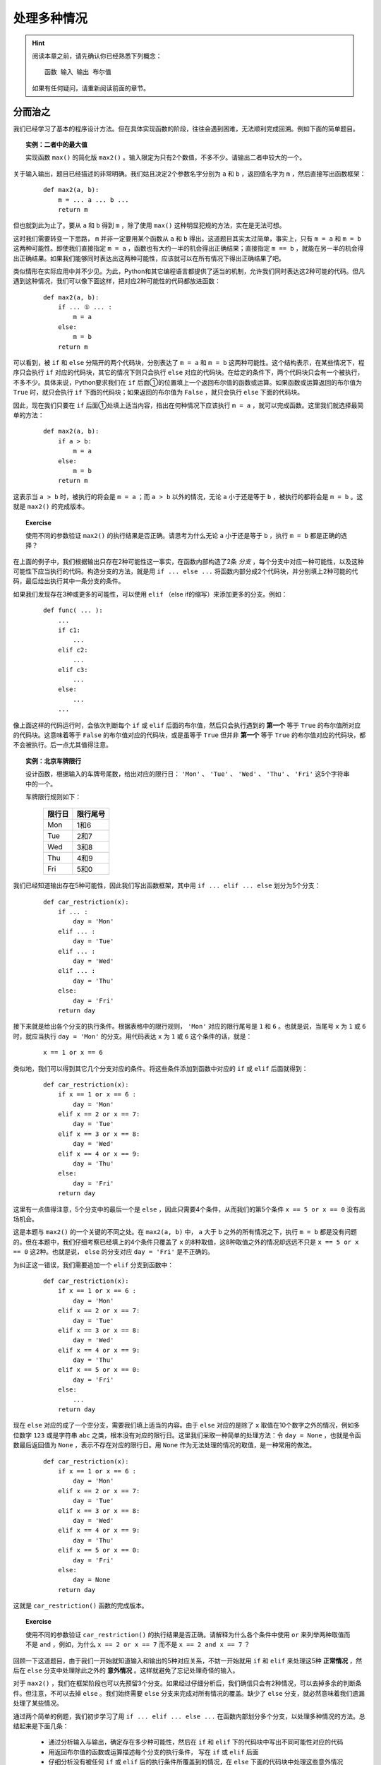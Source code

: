 处理多种情况
============

.. hint::

    阅读本章之前，请先确认你已经熟悉下列概念： ::

        函数 输入 输出 布尔值

    如果有任何疑问，请重新阅读前面的章节。


分而治之
--------

我们已经学习了基本的程序设计方法。但在具体实现函数的阶段，往往会遇到困难，无法顺利完成回溯。例如下面的简单题目。

.. topic:: 实例：二者中的最大值

    实现函数 ``max()`` 的简化版 ``max2()`` 。输入限定为只有2个数值，不多不少。请输出二者中较大的一个。

关于输入输出，题目已经描述的非常明确。我们姑且决定2个参数名字分别为 ``a`` 和 ``b`` ，返回值名字为 ``m`` ，然后直接写出函数框架：

    ::

        def max2(a, b):
            m = ... a ... b ...
            return m

但也就到此为止了。要从 ``a`` 和 ``b`` 得到 ``m`` ，除了使用 ``max()`` 这种明显犯规的方法，实在是无法可想。

这时我们需要转变一下思路， ``m`` 并非一定要用某个函数从 ``a`` 和 ``b`` 得出。这道题目其实太过简单，事实上，只有 ``m = a`` 和 ``m = b`` 这两种可能性。即使我们直接指定 ``m = a`` ，函数也有大约一半的机会得出正确结果；直接指定 ``m == b`` ，就能在另一半的机会得出正确结果。如果我们能够同时表达出这两种可能性，应该就可以在所有情况下得出正确结果了吧。

类似情形在实际应用中并不少见。为此，Python和其它编程语言都提供了适当的机制，允许我们同时表达这2种可能的代码。但凡遇到这种情况，我们可以像下面这样，把对应2种可能性的代码都放进函数：

    ::

        def max2(a, b):
            if ... ① ... :
                m = a
            else:
                m = b
            return m

可以看到，被 ``if`` 和 ``else`` 分隔开的两个代码块，分别表达了 ``m = a`` 和 ``m = b`` 这两种可能性。这个结构表示，在某些情况下，程序只会执行 ``if`` 对应的代码块，其它的情况下则只会执行 ``else`` 对应的代码块。在给定的条件下，两个代码块只会有一个被执行，不多不少。具体来说，Python要求我们在 ``if`` 后面①的位置填上一个返回布尔值的函数或运算。如果函数或运算返回的布尔值为 ``True`` 时，就只会执行 ``if`` 下面的代码块；如果返回的布尔值为 ``False`` ，就只会执行 ``else`` 下面的代码块。

因此，现在我们只要在 ``if`` 后面①处填上适当内容，指出在何种情况下应该执行 ``m = a`` ，就可以完成函数。这里我们就选择最简单的方法：

    ::

        def max2(a, b):
            if a > b:
                m = a
            else:
                m = b
            return m

这表示当 ``a > b`` 时，被执行的将会是 ``m = a`` ；而 ``a > b`` 以外的情况，无论 ``a`` 小于还是等于 ``b`` ，被执行的都将会是 ``m = b`` 。这就是 ``max2()`` 的完成版本。

.. topic:: Exercise

    使用不同的参数验证 ``max2()`` 的执行结果是否正确。请思考为什么无论 ``a`` 小于还是等于 ``b`` ，执行 ``m = b`` 都是正确的选择？

在上面的例子中，我们根据输出只存在2种可能性这一事实，在函数内部构造了2条 *分支* ，每个分支中对应一种可能性，以及这种可能性下应当执行的代码。构造分支的方法，就是用 ``if ... else ...`` 将函数内部分成2个代码块，并分别填上2种可能的代码，最后给出执行其中一条分支的条件。

如果我们发现存在3种或更多的可能性，可以使用 ``elif`` （else if的缩写）来添加更多的分支。例如：

    ::

        def func( ... ):
            ...
            if c1:
                ...
            elif c2:
                ...
            elif c3:
                ...
            else:
                ...
            ...

像上面这样的代码运行时，会依次判断每个 ``if`` 或 ``elif`` 后面的布尔值，然后只会执行遇到的 **第一个** 等于 ``True`` 的布尔值所对应的代码块。这意味着等于 ``False`` 的布尔值对应的代码块，或是虽等于 ``True`` 但并非 **第一个** 等于 ``True`` 的布尔值对应的代码块，都不会被执行。后一点尤其值得注意。

.. topic:: 实例：北京车牌限行

    设计函数，根据输入的车牌号尾数，给出对应的限行日： ``'Mon'`` 、 ``'Tue'`` 、 ``'Wed'`` 、 ``'Thu'`` 、 ``'Fri'`` 这5个字符串中的一个。

    车牌限行规则如下：

        =======  =========
         限行日    限行尾号
        =======  =========
          Mon       1和6
          Tue       2和7
          Wed       3和8
          Thu       4和9
          Fri       5和0
        =======  =========

我们已经知道输出存在5种可能性，因此我们写出函数框架，其中用 ``if ... elif ... else`` 划分为5个分支：

    ::

        def car_restriction(x):
            if ... :
                day = 'Mon'
            elif ... :
                day = 'Tue'
            elif ... :
                day = 'Wed'
            elif ... :
                day = 'Thu'
            else:
                day = 'Fri'
            return day

接下来就是给出各个分支的执行条件。根据表格中的限行规则， ``'Mon'`` 对应的限行尾号是 ``1`` 和 ``6`` 。也就是说，当尾号 ``x`` 为 ``1`` 或 ``6`` 时，就应当执行 ``day = 'Mon'`` 的分支。用代码表达 ``x`` 为 ``1`` 或 ``6`` 这个条件的话，就是：

    ::

        x == 1 or x == 6

类似地，我们可以得到其它几个分支对应的条件。将这些条件添加到函数中对应的 ``if`` 或 ``elif`` 后面就得到：

    ::

        def car_restriction(x):
            if x == 1 or x == 6 :
                day = 'Mon'
            elif x == 2 or x == 7:
                day = 'Tue'
            elif x == 3 or x == 8:
                day = 'Wed'
            elif x == 4 or x == 9:
                day = 'Thu'
            else:
                day = 'Fri'
            return day

这里有一点值得注意，5个分支中的最后一个是 ``else`` ，因此只需要4个条件，从而我们的第5个条件 ``x == 5 or x == 0`` 没有出场机会。

这是本题与 ``max2()`` 的一个关键的不同之处。在 ``max2(a, b)`` 中， ``a`` 大于 ``b`` 之外的所有情况之下，执行 ``m = b`` 都是没有问题的。但在本题中，我们仔细考察已经填上的4个条件只覆盖了 ``x`` 的8种取值，这8种取值之外的情况却远远不只是 ``x == 5 or x == 0`` 这2种。也就是说， ``else`` 的分支对应 ``day = 'Fri'`` 是不正确的。

为纠正这一错误，我们需要追加一个 ``elif`` 分支到函数中：

    ::

        def car_restriction(x):
            if x == 1 or x == 6 :
                day = 'Mon'
            elif x == 2 or x == 7:
                day = 'Tue'
            elif x == 3 or x == 8:
                day = 'Wed'
            elif x == 4 or x == 9:
                day = 'Thu'
            elif x == 5 or x == 0:
                day = 'Fri'
            else:
                ...
            return day

现在 ``else`` 对应的成了一个空分支，需要我们填上适当的内容。由于 ``else`` 对应的是除了 ``x`` 取值在10个数字之外的情况，例如多位数字 ``123`` 或是字符串 ``abc`` 之类，根本没有对应的限行日。这里我们采取一种简单的处理方法：令 ``day = None`` ，也就是令函数最后返回值为 ``None`` ，表示不存在对应的限行日。用 ``None`` 作为无法处理的情况的取值，是一种常用的做法。

    ::

        def car_restriction(x):
            if x == 1 or x == 6 :
                day = 'Mon'
            elif x == 2 or x == 7:
                day = 'Tue'
            elif x == 3 or x == 8:
                day = 'Wed'
            elif x == 4 or x == 9:
                day = 'Thu'
            elif x == 5 or x == 0:
                day = 'Fri'
            else:
                day = None
            return day

这就是 ``car_restriction()`` 函数的完成版本。

.. topic:: Exercise

    使用不同的参数验证 ``car_restriction()`` 的执行结果是否正确。请解释为什么各个条件中使用 ``or`` 来列举两种取值而不是 ``and`` ，例如，为什么 ``x == 2 or x == 7`` 而不是 ``x == 2 and x == 7`` ？

回顾一下这道题目，由于我们一开始就知道输入和输出的5种对应关系，不妨一开始就用 ``if`` 和 ``elif`` 来处理这5种 **正常情况** ，然后在 ``else`` 分支中处理除此之外的 **意外情况** 。这样就避免了忘记处理奇怪的输入。

对于 ``max2()`` ，我们在框架阶段也可以先预留3个分支。如果经过仔细分析后，我们确信只会有2种情况，可以去掉多余的判断条件。但注意，不可以去掉 ``else`` 。我们始终需要 ``else`` 分支来完成对所有情况的覆盖。缺少了 ``else`` 分支，就必然意味着我们遗漏处理了某些情况。

通过两个简单的例题，我们初步学习了用 ``if ... elif ... else ...`` 在函数内部划分多个分支，以处理多种情况的方法。总结起来是下面几条：

    * 通过分析输入与输出，确定存在多少种可能性，然后在 ``if`` 和 ``elif`` 下的代码块中写出不同可能性对应的代码
    * 用返回布尔值的函数或运算描述每个分支的执行条件， 写在 ``if`` 或 ``elif`` 后面
    * 仔细分析没有被任何 ``if`` 或 ``elif`` 后的执行条件所覆盖到的情况，在 ``else`` 下面的代码块中处理这些意外情况

显然其中的难点在于，如何分析出存在的各种可能性。后面各节就是对典型的几种分析方法的介绍。


区分数据类型
------------

上一节中的两道例题，涉及的输入或输出是相当有限的几个值，我们直接按这几个值就可以确定分支的数量和内容。一般而言，具有实用性的程序都能处理更加广泛的输入输出范围。但如果输入或输出数据能被按照某种标准分成几类，我们就可以用每个分支分别处理其中一类数据，最终覆盖到所有可能的数据范围，从而解决整个问题。

.. topic:: 实例：指定路径的修改时间

    实现一个函数，确定指定路径的修改时间。如果指定的路径是个文件夹，其修改时间等于该文件夹中最近修改的文件的修改时间。

我们试着按老办法来实现题目要求的函数。

    1. 明确问题的输入与输出：

        输入是文件或文件夹的路径，输出是文件或文件夹的修改时间

    2. 确定输入与输出的数据格式：

        * 输入 ``path`` ：表示文件或文件夹的字符串，例如 ``r‘C:\Windows\System32’`` 或 ``r’C:\Windows\explorer.exe’``
        * 输出 ``mtime`` ：表示修改时间的 ``datetime`` ，例如 ``datetime(2017, 10, 20, 12, 34, 56)``

    3. 写出函数框架：

        ::

            def get_file_or_dir_mtime(path):
                mtime = ... path ...
                return mtime

        这里我们面临选择：由于 ``path`` 是函数的参数，我们无法确定调用方传入的 ``path`` 究竟会代表文件还是文件夹。也就是说，同时存在 ``path`` 代表文件和 ``path`` 代表文件夹这2种可能性，因此需要分别写出2种可能性对应的代码。

        假如path代表的是文件：

        ::

            mtime = get_file_mtime(path)

        假如path代表的是文件夹：::

            mtime = get_dir_mtime(path)

        为使函数能够同时容纳这2种可能性，需要 ``if ... elif .. else ...`` 出场。我们用2个分支分别处理 ``path`` 代表文件和 ``path`` 代表文件夹2种情况，再用 ``else`` 分支处理除此之外的情况。

        ::

            def get_file_or_dir_mtime(path):
                if ... ① ...:
                    mtime = get_file_mtime(path)
                elif ... ② ... :
                    mtime = get_dir_mtime(path)
                else:
                    ... ③ ...
                return mtime

        接下来需要填充①和②处的两个分支条件。为此我们需要2个函数：

            * 函数 ``isfile()`` 接受一个参数字符串 ``path`` ，返回一个布尔值，当 ``path`` 代表文件时返回 ``True`` ，否则返回 ``False``
            * 函数 ``isdir()`` 接受一个参数字符串 ``path`` ，返回一个布尔值，当 ``path`` 代表文件夹时返回 ``True`` ，否则返回 ``False``

        将 ``isfile()`` 和 ``isdir()`` 分别填入①和②的位置，得到：

        ::

            def get_file_or_dir_mtime(path):
                if isfile(path):
                    mtime = get_file_mtime(path)
                elif isdir(path):
                    mtime = get_dir_mtime(path)
                else:
                    ... ③ ...
                return mtime

        于是到了在③处填上处理其它情况的代码的时候。如果 ``path`` 所代表的既不是文件也不是文件夹，那么会是什么呢？这个问题请你思考一下。

        但既然 ``path`` 不是文件也不是文件夹，我们可以简单的认为这个 ``path`` 不在我们的服务范围之内，返回 ``None`` 来表示我们没有取到它的修改时间即可。

        ::

            def get_file_or_dir_mtime(path):
                if isfile(path):
                    mtime = get_file_mtime(path)
                elif isdir(path):
                    mtime = get_dir_mtime(path)
                else:
                    mtime = None
                return mtime

    4. 继续向前回溯

        在前两个分支中，输出 ``mtime`` 都已经回溯到了输入 ``path`` ，最后一个分支也不存在未知的值。因此函数中的所有分支都已经回溯完毕。

    5. 整理所需函数

        我们总共用到了4个函数。其中 ``isfile()`` 和 ``isdir()`` 都可以从Python标准库 ``os.path`` 中直接引用。 ``get_file_mtime()`` 和 ``get_dir_mtime()`` 需要我们自己实现。

    6. 实现所需函数

        这里就留作给你的练习题了。请注意 ``os.path`` 中的 ``getmtime()`` 并不能直接满足我们的要求， ``getmtime()`` 返回的是时间戳，而 ``get_file_mtime()`` 需要返回 ``datetime`` 。 ``get_dir_mtime()`` 的也需要返回 ``datetime`` 。

.. topic:: Exercise

    补全 ``get_file_or_dir_mtime()`` 函数，然后用各种输入验证函数能否正确执行。

回顾解题的过程，虽然这道题目中输入输出的范围都没有明确限制，但总归是文件、文件夹、其它这3类。我们就据此将问题分解得到3个小问题，然后各个击破。这里的关键在于，我们能够解决3个问题中的任何一个，因此这个拆分是正确有效的。如果拆分后的问题仍然超出我们的能力范围，就需要考虑进一步拆分或是换一种思路重新拆分。

.. topic:: Exercise

    实现函数 ``bicycle_fee()`` 来计算共享单车的车费。输入是2个值，分别代表借车时间和还车时间。车费是每小时1元，不足整小时的部分都按整小时算。

    注意借车时间和还车时间都有可能为 ``None`` ，分别表示尚未借车和尚未还车。

再强调一遍，不要漏掉 ``else`` ，并且要对 ``else`` 所处理的情况做最仔细的考虑。


分段处理数值
------------

本节介绍一种针对以数值作为输入的问题的分支构造方法。在这类问题中，通常会明确要求对不同大小的数值做不同的处理。最典型的就是数学中的分段函数，例如绝对值函数：

.. math::

    |x| =
      \begin{cases}
         x,  &  x \ge 0\\
        -x,  &  x < 0
      \end{cases}

这个公式将所有的数值以0为分界点分为两个区间，以及对应的两种计算方法：

    * 大于等于0的数值，其绝对值是它本身
    * 小于0的数值，其绝对值是它的相反数

对于任意给定的数值，必然落在这两个区间中的一个，从而可以按其中一种计算方法得到其绝对值。

用代码来表达绝对值函数的话：

    ::

        def abs_val(x):
            if x >= 0:
                ax = x
            else:
                ax = -x
            return ax

注意这里没有使用 ``elif x < 0``，而是直接用了 ``else`` 来处理 ``x < 0`` 的情况。这一方面是因为必须有 ``else`` 才能保证覆盖处理所有情况而不会遗漏，另一方面是因为本题自身的特性保证了 ``else`` 完全等价于 ``x < 0`` 的情况。

如果问题中的输入是数值，并且输出对应不同大小的输入有不同的计算方法，我们就可以考虑将输入分段为若干区间，然后在函数中的各个分支分别进行处理。请看下面的例题。

.. topic:: 实例：显示文件大小

    实现函数 ``size_with_unit()`` ，给 ``get_file_size()`` 取到的文件大小加上适当的单位。例如 ``102 KB`` ， ``29.8 MB`` ， ``3.1 GB`` 等。

.. sidebar:: 说明

    如果你还不清楚Byte、KB、MB、GB这些是什么东西，只要先记住：1KB=1024Bytes，1MB=1024KB，1GB=1024MB。

在正式开始之前，我们先用几个例子演示一下期望的程序效果。

    * 假如输入数据是 ``400`` ，也就是代表400 Bytes，程序可以直接输出 ``400 Bytes`` ；
    * 假如输入数据是 ``2048`` ，也就是2048 Bytes，程序应该输出 ``2 KB`` ；
    * 假如输入数据是 ``1920000`` ，也就是1920000 Bytes，程序应该输出 ``1.8MB`` ；
    * 假如输入数据是 ``58400000000`` ，也就是58400000000 Bytes，程序应该输出 ``58.4GB`` ；

从这几组输入输出数据的对应关系我们至少可以看出两点：

  1. 输出可能有4种单位：Bytes，KB，MB，GB
  2. 输入数据中不同大小的数值，对应输出数据中不同的单位

由于输出明确分为4种情况，这提示我们应该将输入的数值也分成4段。具体的分段标准题目中并没有明确给出，我们可以自己发挥一下，添加如下条件：

    输出结果的数值，整数部分不得多于3位。

在这个条件下，我们用下面的表格将分段标准明确化：

    ===========================================  =======
    输入数值                                      单位
    ===========================================  =======
    ``0`` - ``999``                              Bytes
    ``1000`` – ``999 * 1024``                    KB
    ``999 * 1024 + 1`` – ``999 * 1024 * 1024``   MB
    ``999 * 1024 * 1024 + 1`` – ``∞``            GB
    ===========================================  =======

细究起来，这里以GB为单位的结果整数部分可以超过3位，因为我们没有准备更大的单位。在这里就放宽条件吧。

现在开始按步骤编写程序：

    1. 明确输入输出

        输入和输出都是文件大小，但是输出带有单位

    2. 确定输入数据和输出数据的表示方法

        * 输入数据是数值 ``size`` ，例如 ``2048``
        * 输出数据是字符串 ``size_str`` ，具体又分为4种情况，例如： ``'400 Bytes'`` ， ``102 KB`` ， ``29.8 MB`` ， ``3.1 GB``

    3. 从输出数据开始回溯

        我们已经知道由于输出有4种不同情况，我们需要在函数中构造至少4个分支，并且在4个分支分别进行回溯：

        ::

            def size_with_unit(size):
                if 0 <= size <= 999 :
                    num = ... size ...
                    size_str = '{} Bytes'.format(num)
                elif 1000 <= size <= 999 * 1024 :
                    num = ... size ...
                    size_str = '{} KB'.format(num)
                elif 999 * 1024 + 1 <= size <= 999 * 1024 * 1024 :
                    num = ... size ...
                    size_str = '{} MB'.format(num)
                elif 999 * 1024 * 1024 + 1 <= size :
                    num = ... size ...
                    size_str = '{} GB'.format(num)
                else:
                    size_str = None
                return size_str

        根据前面的表格，我们很容易就能给出每个分支要处理的单位及其对应的分支条件。但由于4个分支只覆盖了自然数而非所有数值，因此我们需要 ``else`` 来处理其它情况。这里仍然是简单的令 ``size_str = None`` 。

    4. 继续回溯直到输入数据

        除了 ``else`` 分支，另外4个分支都还没有完成回溯。在每个分支上，我们都需要给出从字节数 ``size`` 得到配合单位的数值 ``num`` 的计算方法。

            * 以Bytes为单位，数值就等于字节数： ``num = size``
            * 以KB为单位，需要将字节数除以1024： ``num = size / 1024``
            * 以MB为单位，需要再次除以1024： ``num = size / 1024 / 1024``
            * 以GB为单位，需要再再次除以1024： ``num = size / 1024 / 1024 / 1024``

        将这些算式分别填入函数中的相应分支，就得到了 ``size_with_unit()`` 函数的完成版：

        ::

            def size_with_unit(size):
                if 0 <= size <= 999 :
                    num = size
                    size_str = '{} Bytes'.format(num)
                elif 1000 <= size <= 999 * 1024 :
                    num = size / 1024
                    size_str = '{} KB'.format(num)
                elif 999 * 1024 + 1 <= size <= 999 * 1024 * 1024 :
                    num = size / 1024 / 1024
                    size_str = '{} MB'.format(num)
                elif 999 * 1024 * 1024 + 1 <= size :
                    num = size / 1024 / 1024 / 1024
                    size_str = '{} GB'.format(num)
                else:
                    size_str = None
                return size_str

        没有任何需要实现的函数了。大功告成。

.. topic:: Exercise

    用不同的参数验证 ``size_with_unit()`` 的输出是否正确，并请考虑下面两个问题：

        1. 请给出适当的输入，执行函数中的 ``else`` 分支；
        2. 如果要将分支条件中的 ``<=`` 全部换成 ``<`` ，相应的分界数值应该如何修改？

本节的将输入数值分段为区间的方法，与上节的按输入输出类型分类的方法，是在函数中构造分支的两种不同思路。根据问题本身的性质，你可能需要采用其中的一种，也可能需要将二者结合使用，也可能需要思考其它更合适的分类方法。但总的方针都是一样：分支的个数是由我们使用的输入数据和输出数据的表示形式决定的，构造分支的方法也要通过对输入数据和输出数据进行仔细分析来得到。

再次强调，不要漏掉 ``else`` ，并且要对 ``else`` 所处理的情况做最仔细的考虑。

.. topic:: Exercise

    某商城进行促销优惠活动，规则是购物金额满200减10，满300减20，超过400后每满400减50，上不封顶。

    实现函数 ``on_sale()`` ，根据购物金额和上述优惠规则，计算最后实际需要支付的金额。


处理意外情况
------------

我们的程序和函数是我们对问题的理解的反映，因此我们不能指望程序自动的正确处理我们没有考虑到的情况。但有道是智者千虑必有一失，谁也无法保证总是能够完备地考虑到所有可能性。这种时候我们如何补救呢？

现在回到获取文件或文件夹修改时间的例题。假设我们当时天真的以为 ``path`` 不是文件就是文件夹，只考虑到2种情况就会写出只包含2个分支的程序：

    ::

        def get_file_or_dir_mtime_naive(path):
            if isdir(path):
                mtime = get_dir_mtime(path)
            else:
                mtime = get_file_mtime(path)
            return mtime

我们让 ``path`` 代表不存在的路径，运行程序来看看会发生什么情况。

    ::

        def main():
            path = '123.abc'
            mtime = get_file_or_dir_mtime_naive(path)
            print(mtime)

程序的运行结果将是类似下面这样：

    ::

        Traceback (most recent call last):
            File "c:\ProgrammingBasics\src\get_dir_mtime.py", line 27, in <module>
                main()
            File "c:\ProgrammingBasics\src\get_dir_mtime.py", line 24, in main
                print(get_file_or_dir_mtime_naive(path))
            File "c:\ProgrammingBasics\src\get_dir_mtime.py", line 18, in get_file_or_dir_mtime_naive
                mtime = get_file_mtime(path)
            File "C:\Python36\lib\genericpath.py", line 55, in getmtime
                return os.stat(filename).st_mtime
        FileNotFoundError: [WinError 2] 系统找不到指定的文件。: '123.abc'

类似的情况你之前也许已经遇到过，这是所谓的程序 *异常终止* 。屏幕显示的内容是异常发生的代码位置以及异常的原因。

阅读这堆异常信息的方法是从后向前回溯（恰好和我们的编程方法一样）。首先是最后一行：

    ::

        FileNotFoundError: [WinError 2] 系统找不到指定的文件。: '123.abc'

这一行解释了异常的原因。其中 ``FileNotFoundError`` 是 *异常类型* ，字面意思是文件并不存在。后面的信息也指出了这一点。

为了了解更多关于这个异常的信息，我们向前回溯：

    ::

            File "C:\Python36\lib\genericpath.py", line 55, in getmtime
                return os.stat(filename).st_mtime

这两行指出了异常发生时代码执行到的位置， ``genericpath.py`` 并不是我们的代码，所以这两行对我们意义不大。继续向前回溯：

    ::

            File "c:\Users\chao.li\Documents\Projects\ProgrammingBasics\get_dir_mtime.py", line 18, in get_file_or_dir_mtime_naive
                mtime = get_file_mtime(path)

这两行格式和内容也是一样，其中 ``get_dir_mtime.py`` 正是我们的程序文件。后面继续指出了 ``get_file_or_dir_mtime_naive`` 函数中的 ``mtime = get_file_mtime(path)`` 就是异常发生时正在执行的代码。

经过对这堆屏幕输出认真的阅读分析，我们终于了解到问题所在： ``mtime = get_file_mtime(path)`` 中的 ``path`` 代表的是不存在的路径，而我们没有考虑到这种情况。

明白这一点之后，我们就可以着手修复这个问题。除了添加 ``elif`` 分支这种方法，我们还可以用 *异常处理* 来补救这个失误。具体方法如下：

从出错信息得知异常是在 ``mtime = get_file_mtime(path)`` 这行代码执行期间发生的。为了能够捕获并处理这个异常，我们用 ``try … except …`` 包住这行代码：

    ::

        def get_file_or_dir_mtime_naive(path):
            if isdir(path):
                mtime = get_dir_mtime(path)
            else:
                try:
                    mtime = get_file_mtime(path)
                except … ① …:
                    … ② …
            return mtime

现在有两个空需要填：

    * 跟在 ``except`` 后面的①的位置是要处理的异常类型，我们在这里填上从出错信息看到的 ``FileNotFoundError``
    * 下面的代码块②中是遇到这种异常类型时对应的处理方法，这里我们还是简单的令 ``mtime = None`` ，代表我们没能获取到任何修改时间

    ::

        def get_file_or_dir_mtime_naive(path):
            if isdir(path):
                mtime = get_dir_mtime(path)
            else:
                try:
                    mtime = get_file_mtime(path)
                except FileNotFoundError:
                    mtime = None
            return mtime

这就写好了一段 *异常处理* 代码。这段代码由3部分组成：

    1. ``try`` 下面的 **代码块** ，这是可能发生异常的代码片段
    2. ``except`` 后面的 **名字** ，这是我们希望处理的异常类型
    3. ``except`` 下面的 **代码块** ，这是在异常发生时需要执行的代码片段

重新运行程序，仍然令 ``path`` 代表不存在的路径，可以看到这次程序顺利得出了 ``None`` 。

.. topic:: Exercise

    试试给 ``get_file_mtime()`` 传入文件夹作为参数，运行结果如何？给 ``get_dir_mtime()`` 传入文件作为参数呢？

更进一步，我们甚至可以用 ``try`` 来区分 ``path`` 是文件还是文件夹，从而完全不使用 ``if`` 。下面就是获取文件或文件夹修改时间的函数的另一种实现方式：

    ::

        def get_file_or_dir_mtime_v2(path):
            try:
                mtime = get_dir_mtime(path)
            except NotADirectoryError:
                mtime = get_file_mtime(path)
            except FileNotFoundError:
                mtime = None
            return mtime

这次的异常处理有2个 ``except`` 代码块，分别处理两种异常类型。除了我们已经认识的 ``FileNotFoundError`` ，新增加的 ``NotADirectoryError`` 是表示指定路径存在但并非文件夹的异常类型。如果 ``mtime = get_dir_mtime(path)`` 执行时发生了 ``NotADirectoryError`` 异常，我们就可以把 ``path`` 作为文件来处理。

可以看到在这个版本的函数中，代码同样是被分成了3块，分别处理 ``path`` 为文件夹、文件、不存在的路径这3种情况。在这个意义上，``try … except …`` 与 ``if … elif … else …`` 这两种写法的效果是等价的，都可以区分多种情况并做出相应的处理。但这两种写法的思维方式是截然相反的。使用 ``if`` 需要我们事先考虑清楚各种情况的构成条件，或者说 **原因** ；使用 ``try`` 却是根据程序实际运行后遇到的 **结果** 来判断目前处于何种状况。

.. topic:: Exercise

    分别用文件夹、文件、不存在的路径作为 ``path`` ，验证 ``get_file_or_dir_mtime_v2()`` 的运行结果是否与 ``get_file_or_dir_mtime()`` 完全一致。

传统上，使用 ``if … elif … else …`` 来在代码中构造分支是首选的做法。但如果你发现很难直接给出某种情况的构成条件，或是在程序运行后发现了没有考虑到的情况，就可以根据异常信息在程序中添加适当的 ``try … except …`` 来判断并处理这种情况。无论采用 ``if`` 还是 ``try`` 或是二者结合的写法，最后总的分支个数应该都是一样的。这是因为分支的个数是由我们使用的输入数据和输出数据的表示形式决定的。

有人会认为使用 ``try`` 的写法太过迂回，试图避免使用 ``try`` ：只要考虑到所有情况，又何必用 ``try`` 来试错？事实上这种想法不但没有必要，有时甚至会导致错误。例如在处理文件/文件夹相关的问题时，使用 ``try`` 的写法往往比使用 ``if`` 的写法更为正确。

设想这样的情况：我们向 ``get_file_or_dir_mtime()`` 函数传入一个文件路径作为参数。程序运行后会进入 ``if isfile(path):`` 所在的分支，准备执行 ``mtime = get_file_mtime(path)`` 。然而，由于函数中的代码是一行一行顺序执行的，在这两行代码执行之间存在一个短暂的时间差。如果 ``path`` 所代表的文件恰好在这个瞬间被删除， ``get_file_mtime(path)`` 的操作对象就变成了不存在的路径！这与它应该对应的条件分支是不符合的。显然使用 ``if`` 的版本在这种情况下会出错，从而我们仍然需要用 ``try`` 来处理异常。而一开始就使用 ``try`` 的版本则从根本上杜绝了发生这种情况的可能性。

.. topic:: Exercise

    请思考 ``get_file_or_dir_mtime_v2()`` 中的 ``get_file_mtime()`` 是否可能遇到上面讲的文件被删除的情况？应该如何处理？

另一方面，由于必须触发某种异常后才有 ``try … except …`` 的用武之地，在不能或不便触发异常的场合，我们还是只能使用 ``if … else … else …`` 来判断区分多种情况。例如文件大小单位的例题中，用于决定分支的数值区间是人为划分的，并不能触发异常。用 ``if … else … else …`` 来列出所有区间就是这种情况下的正确选择。

总而言之， ``if`` 和 ``try`` 两种写法都是实现分支处理的手段。根据具体问题的不同，我们选用其中更合适的一种来实现程序。没有必要厚此薄彼。

.. topic:: Exercise

    实现两个版本的求列表中数值的平均值的函数，分别使用 ``if`` 和 ``try`` 处理输入列表为空的情况。

最后补充一点，异常处理并非仅仅是分支处理的一种特殊形式，而是具有更为深刻的意义。这一点我们在几章之后会专门深入讨论。


本章小结
--------

本章的主题是多分支程序的构造方法。亦即：在何种情况下使用 ``if ... elif ... else ...`` 以及如何使用。

  * 如果输入数据或输出数据可以被划分为若干类，这就提示我们需要用 ``if ... elif ... else ...`` 来处理多种情况。我们用每个 ``if`` 或 ``elif`` 分支处理分类中的一种情况，用 ``else`` 处理不包含在前面分类中的情况。
  * 将输入数据或输出数据进行分类的具体方法是依数据本身的特性或问题的要求而定的，可能是规定的几个不同取值，可能是若干数据类型，可能是被边界值划分的若干区间，也可能是这些情况的组合。
  * 关于 ``else`` ，我们建议始终在条件分支的最后带上 ``else`` ，以处理一切意外情况。除非你完全确信不可能出现任何意外，或是意外情况不需要任何特殊处理。无论如何，对else的情况进行深思熟虑是不可缺少的必要步骤。这促使我们对问题进行更为全面深入地思考，从而避免低级失误。

本章也简要讲解了多分支程序的一种特殊形式：异常处理（ ``try ... except ...`` ）。由于只需指出结果而无需详述原因，善用异常处理可以使程序简洁清晰。但注意你仍然要对何种情况下出现何种异常深思熟虑，在一知半解的情况下滥用异常处理是极其危险的。
